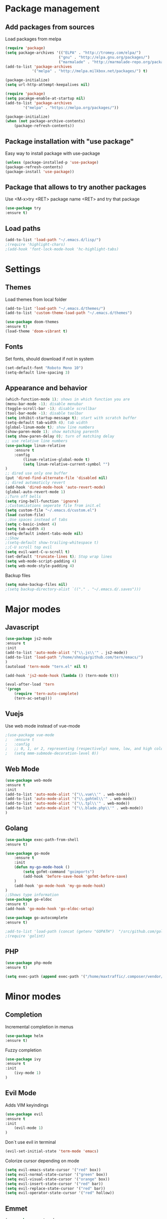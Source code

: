 * Package management
** Add packages from sources
   Load packages from melpa
   #+BEGIN_SRC emacs-lisp
    (require 'package)
    (setq package-archives '(("ELPA" . "http://tromey.com/elpa/") 
                            ("gnu" . "http://elpa.gnu.org/packages/")
                            ("marmalade" . "http://marmalade-repo.org/packages/")))
    (add-to-list 'package-archives
                '("melpa" . "http://melpa.milkbox.net/packages/") t)

    (package-initialize)
    (setq url-http-attempt-keepalives nil)

    (require 'package)
    (setq pacakge-enable-at-startup nil)
    (add-to-list 'package-archives
            '("melpa" . "https://melpa.org/packages/"))

    (package-initialize)
    (when (not package-archive-contents)
        (package-refresh-contents))
   #+END_SRC
** Package installation with "use package"
   Easy way to install package with use-package
   #+BEGIN_SRC emacs-lisp
    (unless (package-installed-p 'use-package)
    (package-refresh-contents)
    (package-install 'use-package))
   #+END_SRC
** Package that allows to try another packages
   Use <M-x>try <RET> package name <RET> and try that package
   #+BEGIN_SRC emacs-lisp
    (use-package try
    :ensure t)
   #+END_SRC
** Load paths
   #+BEGIN_SRC emacs-lisp
    (add-to-list 'load-path "~/.emacs.d/lisp/")
    ;(require 'highlight-chars)
    ;(add-hook 'font-lock-mode-hook 'hc-highlight-tabs)
   #+END_SRC
* Settings
** Themes
   Load themes from local folder
   #+BEGIN_SRC emacs-lisp
    (add-to-list 'load-path "~/.emacs.d/themes/")
    (add-to-list 'custom-theme-load-path "~/.emacs.d/themes")

    (use-package doom-themes
    :ensure t)
    (load-theme 'doom-vibrant t)
   #+END_SRC
** Fonts
   Set fonts, should download if not in system
   #+BEGIN_SRC emacs-lisp
    (set-default-font "Roboto Mono 10")
    (setq-default line-spacing 3)
   #+END_SRC
** Appearance and behavior
   #+BEGIN_SRC emacs-lisp
    (which-function-mode 1); shows in which function you are
    (menu-bar-mode -1); disable menubar
    (toggle-scroll-bar -1); disable scrollbar
    (tool-bar-mode -1); disable toolbar
    (setq inhibit-startup-message t); start with scratch buffer
    (setq-default tab-width 4); tab width
    (global-linum-mode t); show line numbers
    (show-paren-mode 1); show matching parenth
    (setq show-paren-delay 0); turn of matching delay
    ;; use relative line numbers
    (use-package linum-relative
        :ensure t
        :config
            (linum-relative-global-mode t)
            (setq linum-relative-current-symbol "")
    )
    ;; dired use only one buffer
    (put 'dired-find-alternate-file 'disabled nil)
    ;; dired automaticly revert
    (add-hook 'dired-mode-hook 'auto-revert-mode)
    (global-auto-revert-mode 1)
    ;;Turn off bells
    (setq ring-bell-function 'ignore)
    ;;Customizations seperate file from init.el
    (setq custom-file "~/.emacs.d/custom.el")
    (load custom-file)
    ;;Use spaces instead of tabs
    (setq c-basic-indent 4)
    (setq tab-width 4)
    (setq-default indent-tabs-mode nil)
    ;;Show
    ;(setq-default show-trailing-whitespace t)
    ;;C-U scroll top evil
    (setq evil-want-C-u-scroll t)
    (set-default 'truncate-lines t); Stop wrap lines
    (setq web-mode-script-padding 4)
    (setq web-mode-style-padding 4)
   #+END_SRC
   Backup files
   #+BEGIN_SRC emacs-lisp
    (setq make-backup-files nil)
    ;(setq backup-directory-alist `(("." . "~/.emacs.d/.saves")))
   #+END_SRC
* Major modes
** Javascript
#+BEGIN_SRC emacs-lisp
(use-package js2-mode
:ensure t
:init
(add-to-list 'auto-mode-alist '("\\.js\\'" . js2-mode))
(add-to-list 'load-path "/home/shmiga/github.com/tern/emacs/")
)
(autoload 'tern-mode "tern.el" nil t)

(add-hook 'js2-mode-hook (lambda () (tern-mode t)))

(eval-after-load 'tern
'(progn
	(require 'tern-auto-complete)
	(tern-ac-setup)))
#+END_SRC
** Vuejs
Use web mode instead of vue-mode
#+BEGIN_SRC emacs-lisp
;(use-package vue-mode
;	:ensure t
;	:config
;	;; 0, 1, or 2, representing (respectively) none, low, and high coloring
;	(setq mmm-submode-decoration-level 0))
#+END_SRC
** Web Mode
#+BEGIN_SRC emacs-lisp
(use-package web-mode
:ensure t
:init
(add-to-list 'auto-mode-alist '("\\.vue\\'" . web-mode))
(add-to-list 'auto-mode-alist '("\\.gohtml\\'" . web-mode))
(add-to-list 'auto-mode-alist '("\\.tpl\\'" . web-mode))
(add-to-list 'auto-mode-alist '("\\.blade.php\\'" . web-mode))
)
#+END_SRC
** Golang
#+BEGIN_SRC emacs-lisp
(use-package exec-path-from-shell
:ensure t)

(use-package go-mode
	:ensure t
	:init
 	(defun my-go-mode-hook ()
 		(setq gofmt-command "goimports")
 		(add-hook 'before-save-hook 'gofmt-before-save)
 	)
 	(add-hook 'go-mode-hook 'my-go-mode-hook)
)
;;Shows type information
(use-package go-eldoc
:ensure t)
(add-hook 'go-mode-hook 'go-eldoc-setup)

(use-package go-autocomplete
:ensure t)

;add-to-list 'load-path (concat (getenv "GOPATH")  "/src/github.com/golang/lint/misc/emacs"))
;(require 'golint)

#+END_SRC
** PHP
#+BEGIN_SRC emacs-lisp
(use-package php-mode
:ensure t)

(setq exec-path (append exec-path '("/home/maxtraffic/.composer/vendor/bin")))
#+END_SRC
* Minor modes
** Completion
   Incremental completion in menus
   #+BEGIN_SRC emacs-lisp
    (use-package helm
    :ensure t)
   #+END_SRC
   Fuzzy completion
   #+BEGIN_SRC emacs-lisp
    (use-package ivy
    :ensure t
    :init
        (ivy-mode 1)
    )
   #+END_SRC
** Evil Mode
   Adds VIM keyindings
   #+BEGIN_SRC emacs-lisp
    (use-package evil
    :ensure t
    :init
        (evil-mode 1)
    )
   #+END_SRC
   Don`t use evil in terminal
   #+BEGIN_SRC emacs-lisp
    (evil-set-initial-state 'term-mode 'emacs)
   #+END_SRC
   Colorize cursor depending on mode
   #+BEGIN_SRC emacs-lisp
    (setq evil-emacs-state-cursor '("red" box))
    (setq evil-normal-state-cursor '("green" box))
    (setq evil-visual-state-cursor '("orange" box))
    (setq evil-insert-state-cursor '("red" bar))
    (setq evil-replace-state-cursor '("red" bar))
    (setq evil-operator-state-cursor '("red" hollow))
   #+END_SRC
** Emmet
   #+BEGIN_SRC emacs-lisp
    (use-package emmet-mode
        :ensure t
        :init
        (add-hook 'vue-mode-hook 'emmet-mode)
        (add-hook 'html-mode-hook 'emmet-mode)
        (add-hook 'web-mode-hook 'emmet-mode)
    )
   #+END_SRC
** GitGutter
   #+BEGIN_SRC emacs-lisp
    (use-package git-gutter
    :ensure t
    :init
        (global-git-gutter-mode)
        (custom-set-variables
        '(git-gutter:window-width 1)
        '(git-gutter:modified-sign "|")
        '(git-gutter:added-sign "|")
        '(git-gutter:deleted-sign "|"))

        ;(set-face-background 'git-gutter:modified "none") ;; background color
        (set-face-foreground 'git-gutter:added "green")
        (set-face-foreground 'git-gutter:deleted "red")
        (set-face-foreground 'git-gutter:modified "yellow")
    )
   #+END_SRC
** Multiple cursors
   #+BEGIN_SRC emacs-lisp
    (use-package multiple-cursors
    :ensure t)
   #+END_SRC
** Rainbow delimitiers
   Colors pairs of brackets according to their depth
   #+BEGIN_SRC emacs-lisp
    (use-package rainbow-delimiters
    :ensure t
    :init
    (add-hook 'prog-mode-hook #'rainbow-delimiters-mode)
    )
   #+END_SRC
** Json mode
   #+BEGIN_SRC emacs-lisp
    (use-package json-mode
    :ensure t)
   #+END_SRC
** Rainbow mode
   Colorize matching parenthesis in different colors
   #+BEGIN_SRC emacs-lisp
    (define-globalized-minor-mode my-global-rainbow-mode rainbow-mode
    (lambda () (rainbow-mode 1)))
    (use-package rainbow-mode
    :ensure t
    :init 
        (my-global-rainbow-mode 1)
    )
   #+END_SRC
** JS import
   Import js modules in file
   #+BEGIN_SRC emacs-lisp
    (use-package js-import
    :ensure t)
   #+END_SRC
** Commentary
   Evil commentary use gcc to comment or uncommnt
   #+BEGIN_SRC emacs-lisp
    (use-package evil-commentary
    :ensure t
    :init
    (evil-commentary-mode t)
    )
   #+END_SRC
** Highlight symbol
   Highlights same symbols in current buffer
   #+BEGIN_SRC emacs-lisp
    (use-package auto-highlight-symbol
    :ensure t
    :init
        (auto-highlight-symbol-mode 1)
    )
   #+END_SRC
** Magit
   Git integration in emacs
   #+BEGIN_SRC emasc-lisp
    (use-package magit
    :ensure t)
   #+END_SRC
   Evil integration with magit
   #+BEGIN_SRC emasc-lisp
    (use-package evil-magit
    :ensure t
    :config
        (evil-magit-init)
    )
   #+END_SRC
** Align block
   #+BEGIN_SRC emacs-lisp
    (use-package evil-lion
    :ensure t
    :bind (:map evil-normal-state-map
            ("g l " . evil-lion-left)
            ("g L " . evil-lion-right)
            :map evil-visual-state-map
            ("g l " . evil-lion-left)
            ("g L " . evil-lion-right))
    :config
    (evil-lion-mode))
   #+END_SRC
** Redis console
   Open redis-cli in emacs
   #+BEGIN_SRC emacs-lisp
    (use-package redis
    :ensure t)
   #+END_SRC
** Highlight numbers
   Highlight numbers in code
   #+BEGIN_SRC emacs-lisp
    (use-package highlight-numbers
    :ensure t
    :config
        (add-hook 'prog-mode-hook 'highlight-numbers-mode)
    )
   #+END_SRC
** Snippets
   //TODO needs more configuration
   Complete snippets
   #+BEGIN_SRC emacs-lisp
    (use-package yasnippet
    :ensure t
    :init
        (yas-global-mode 1)
    )
   #+END_SRC
   Define keybinding
   #+BEGIN_SRC emacs-lisp
    (define-key yas-minor-mode-map (kbd "<C-SPC>") 'yas-expand)
   #+END_SRC
** Power line
   Vim style power line
   #+BEGIN_SRC emacs-lisp
    (use-package powerline
    :ensure t)
    (powerline-default-theme)
   #+END_SRC
** Autopair
   Automaticly close brackets
   #+BEGIN_SRC emacs-lisp
    (use-package autopair
        :ensure t
        :init
        (autopair-global-mode t)
    )
   #+END_SRC
** TreeView
   #+BEGIN_SRC emacs-lisp
    (use-package neotree
    :ensure t
    :init
        (add-hook 'neotree-mode-hook
                    (lambda ()
                    (define-key evil-normal-state-local-map (kbd "TAB") 'neotree-enter)
                    (define-key evil-normal-state-local-map (kbd "SPC") 'neotree-quick-look)
                    (define-key evil-normal-state-local-map (kbd "q") 'neotree-hide)
                    (define-key evil-normal-state-local-map (kbd "RET") 'neotree-enter)))

    ;;Custom funciton to open netoreee in project root folder
    (defun neotree-project-dir-toggle ()
    "Open NeoTree using the project root, using find-file-in-project, or the current buffer directory."
    (interactive)
    (let ((project-dir
        (ignore-errors
        ;;; Pick one: projectile or find-file-in-project
        (projectile-project-root)
        ;(ffip-project-root)
        ))
        ;(file-name (buffer-file-name))
        )
    (if (and (fboundp 'neo-global--window-exists-p)
            (neo-global--window-exists-p))
        (neotree-hide)
    (progn
        (neotree-show)
        (if project-dir
            (neotree-dir project-dir))
        ))))

    :config
    (setq
    neo-autorefresh t
    neo-theme 'ascii
    neo-vc-integration '(face char))
        (setq neo-force-change-root t)
    )
    (global-set-key (kbd "C-\\") #'neotree-project-dir-toggle)
    (custom-set-faces
    '(neo-vc-added-face ((t (:foreground "lime green"))))
    '(neo-vc-edited-face ((t (:foreground "gold"))))
    )

    ;(neo-theme (quote ascii))
   #+END_SRC
** Flycheck
   Syntax checker
   #+BEGIN_SRC emacs-lisp
    (use-package flycheck
        :ensure t
        :init
        (global-flycheck-mode)
        (setq flycheck-check-syntax-automatically '(mode-enabled save))
        (setq-default flycheck-temp-prefix "~/.eslintrc")
        :config
        (setq
        flycheck-disabled-checkers
        (append flycheck-disabled-checkers
            '(javascript-jshint))
        )
    )
    (flycheck-add-mode 'javascript-eslint 'js2-mode)
    (flycheck-add-mode 'javascript-eslint 'web-mode)
    (flycheck-add-mode 'javascript-eslint 'vue-mode)
    (setq-default flycheck-disabled-checkers '(php-phpcs))
   #+END_SRC
** Jump to definition
   Jump to definition package
   #+BEGIN_SRC emacs-lisp
    (use-package dumb-jump
        :config (setq dumb-jump-selector 'helm)
    :ensure)
   #+END_SRC
** Projectile
   Project management tool
   #+BEGIN_SRC emacs-lisp
    (setq projectile-known-projects-file "~/.emacs.d/misc/projectile-bookmarks.eld")
    (use-package projectile
        :ensure t
        :init
        (projectile-global-mode)
    )
   #+END_SRC
** Searching
   Silversearch interface for helm
   Install silversearch before
    https://github.com/ggreer/the_silver_searcher
   #+BEGIN_SRC emacs-lisp
    (use-package helm-ag
    :ensure t)
   #+END_SRC
** Autocomplete
   Autocomplete package
   #+BEGIN_SRC emacs-lisp
    (use-package company
    :ensure t
    :init
        (add-hook 'after-init-hook 'global-company-mode)
    )

    (setq company-idle-delay .3)
    (setq company-echo-delay 0)
   #+END_SRC
   Sort autocomplete results by most used
   #+BEGIN_SRC emacs-lisp
    (use-package company-statistics
    :ensure t
    :init
        (add-hook 'after-init-hook 'company-statistics-mode)
    )
   #+END_SRC
   Web mode for autocomplete
   #+BEGIN_SRC emacs-lisp
    (use-package company-web
    :ensure t
    :init
    (add-hook 'web-mode-hook (lambda ()
                            (set (make-local-variable 'company-backends) '(company-web-html))
                            (company-mode t)))
    )
   #+END_SRC
   Go mode for autocomplete
   #+BEGIN_SRC emacs-lisp
    (use-package company-go
    :ensure t
    :init
    (add-hook 'go-mode-hook (lambda ()
                            (set (make-local-variable 'company-backends) '(company-go))
                            (company-mode)))
    )
   #+END_SRC
** Vim style leader key
   Use leader key
   #+BEGIN_SRC emacs-lisp
    (use-package general :ensure t
        :config
        (general-evil-setup t)
        (general-define-key
        :states '(normal emacs)
        :prefix ","

            "f" 'find-file :which-key "find file"
            "w" 'save-buffer
            "p" 'projectile-find-file

            ;;Buffer management
            "l" 'switch-to-buffer
            "k" 'kill-buffer

            ;;Searching
            "ss" 'helm-do-ag-project-root
            "sr" 'projectile-replace
            "sd" 'helm-do-ag

            ;;Dired
            "dd" 'dired
            "du" 'dired-up-directory

            ;;Go to definition
            "b" 'dumb-jump-back
            "g" 'dumb-jump-go
            "j" 'dumb-jump-quick-look

            ;;JS import
            "ii" 'js-import
            "id" 'js-import-dev
        )

        (general-define-key 
        :states '(normal emacs)
        :keymaps 'go-mode-map
        :prefix ","
            "g" 'godef-jump
        )
    )
   #+END_SRC
** Show keys
   Shows shows shortkeys after <C-x> is pressed
   #+BEGIN_SRC emacs-lisp
    (use-package which-key
    :ensure t
    :config (which-key-mode))
   #+END_SRC
** Show whitesapaces
   Show whitsapce characters
   #+BEGIN_SRC emacs-lisp
    (require 'whitespace)
    (global-whitespace-mode t)
   #+END_SRC
   Configure
   #+BEGIN_SRC emacs-lisp
    (setq whitespace-global-modes '(not go-mode))
    (setq whitespace-style
    '(face empty tabs tab-mark trailing))
   #+END_SRC
* Custom definitions
  Override keys with custom bindings
  #+BEGIN_SRC emacs-lisp
    (defvar my-keys-minor-mode-map
    (let ((map (make-sparse-keymap)))
        (define-key map (kbd "C-j") 'evil-window-down)
        (define-key map (kbd "C-k") 'evil-window-up)
        (define-key map (kbd "C-h") 'evil-window-left)
        (define-key map (kbd "C-l") 'evil-window-right)
        map)
    "my-keys-minor-mode keymap.")

    (define-minor-mode my-keys-minor-mode
    :init-value t
    :lighter " my-keys")

    (my-keys-minor-mode 1)
  #+END_SRC
  ESC quits
  #+BEGIN_SRC emacs-lisp
   (define-key key-translation-map (kbd "ESC") (kbd "C-g"))
  #+END_SRC
  Opens buffer list
  #+BEGIN_SRC emacs-lisp
   (defalias 'list-buffers 'ibuffer)
  #+END_SRC
   Edit currently visited file as root.
   #+BEGIN_SRC emacs-lisp
    (defun sudo-edit (&optional arg)
    "Edit currently visited file as root.

    With a prefix ARG prompt for a file to visit.
    Will also prompt for a file to visit if current
    buffer is not visiting a file."
    (interactive "P")
    (if (or arg (not buffer-file-name))
        (find-file (concat "/sudo:root@localhost:"
                            (ido-read-file-name "Find file(as root): ")))
        (find-alternate-file (concat "/sudo:root@localhost:" buffer-file-name))))
   #+END_SRC

